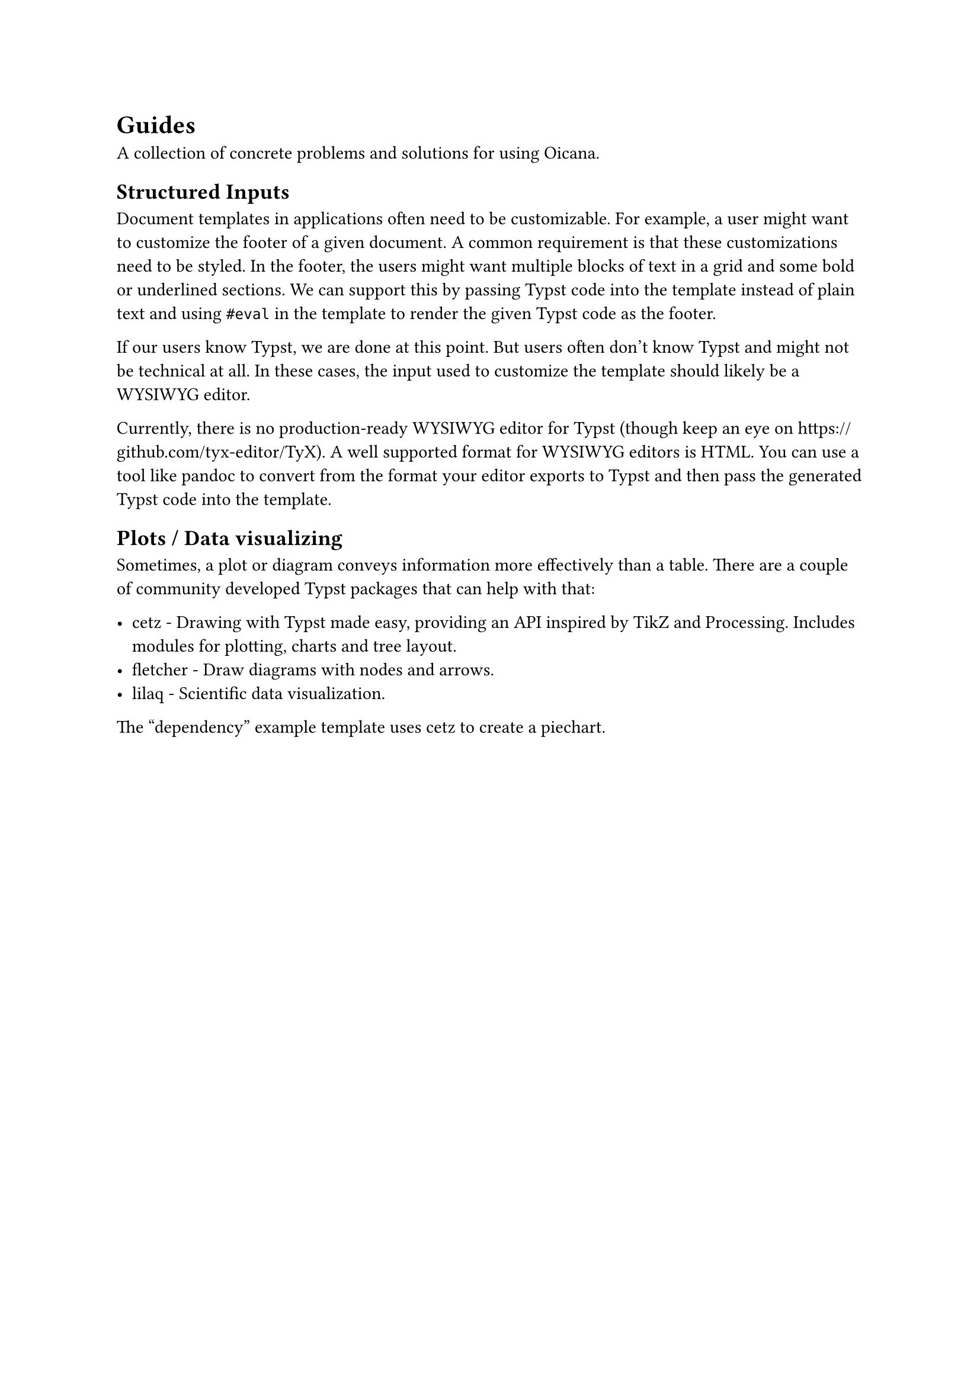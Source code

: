 = Guides

A collection of concrete problems and solutions for using Oicana.

== Structured Inputs

Document templates in applications often need to be customizable. For example, a user might want to customize the footer of a given document. A common requirement is that these customizations need to be styled. In the footer, the users might want multiple blocks of text in a grid and some bold or underlined sections. We can support this by passing Typst code into the template instead of plain text and using #link("https://typst.app/docs/reference/foundations/eval/")[`#eval`] in the template to render the given Typst code as the footer.

If our users know Typst, we are done at this point. But users often don't know Typst and might not be technical at all. In these cases, the input used to customize the template should likely be a WYSIWYG editor.

Currently, there is no production-ready WYSIWYG editor for Typst (though keep an eye on https://github.com/tyx-editor/TyX). A well supported format for WYSIWYG editors is HTML. You can use a tool like pandoc to convert from the format your editor exports to Typst and then pass the generated Typst code into the template.

== Plots / Data visualizing

Sometimes, a plot or diagram conveys information more effectively than a table. There are a couple of community developed Typst packages that can help with that:

- #link("https://typst.app/universe/package/cetz")[cetz] - Drawing with Typst made easy, providing an API inspired by TikZ and Processing. Includes modules for plotting, charts and tree layout.
- #link("https://typst.app/universe/package/fletcher")[fletcher] - Draw diagrams with nodes and arrows.
- #link("https://typst.app/universe/package/lilaq")[lilaq] - Scientific data visualization.

The #link("https://github.com/oicana/oicana-example-templates/tree/main/templates/dependency")["dependency"] example template uses cetz to create a piechart.
